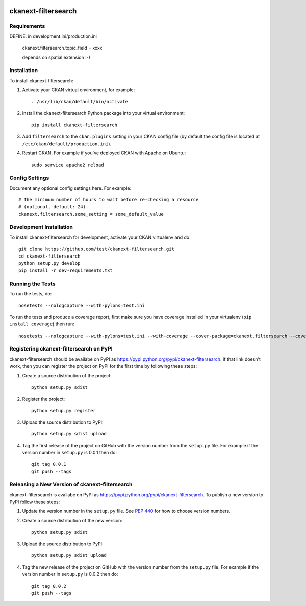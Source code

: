 .. You should enable this project on travis-ci.org and coveralls.io to make
   these badges work. The necessary Travis and Coverage config files have been
   generated for you.

.. image:: https://travis-ci.org/test/ckanext-filtersearch.svg?branch=master
    :target: https://travis-ci.org/test/ckanext-filtersearch

.. image:: https://coveralls.io/repos/test/ckanext-filtersearch/badge.svg
  :target: https://coveralls.io/r/test/ckanext-filtersearch

.. image:: https://pypip.in/download/ckanext-filtersearch/badge.svg
    :target: https://pypi.python.org/pypi//ckanext-filtersearch/
    :alt: Downloads

.. image:: https://pypip.in/version/ckanext-filtersearch/badge.svg
    :target: https://pypi.python.org/pypi/ckanext-filtersearch/
    :alt: Latest Version

.. image:: https://pypip.in/py_versions/ckanext-filtersearch/badge.svg
    :target: https://pypi.python.org/pypi/ckanext-filtersearch/
    :alt: Supported Python versions

.. image:: https://pypip.in/status/ckanext-filtersearch/badge.svg
    :target: https://pypi.python.org/pypi/ckanext-filtersearch/
    :alt: Development Status

.. image:: https://pypip.in/license/ckanext-filtersearch/badge.svg
    :target: https://pypi.python.org/pypi/ckanext-filtersearch/
    :alt: License

=============
ckanext-filtersearch
=============

.. Put a description of your extension here:
   What does it do? What features does it have?
   Consider including some screenshots or embedding a video!


------------
Requirements
------------

DEFINE: in development.ini/production.ini

 ckanext.filtersearch.topic_field = xxxx

 depends on spatial extension :-)




------------
Installation
------------

.. Add any additional install steps to the list below.
   For example installing any non-Python dependencies or adding any required
   config settings.

To install ckanext-filtersearch:

1. Activate your CKAN virtual environment, for example::

     . /usr/lib/ckan/default/bin/activate

2. Install the ckanext-filtersearch Python package into your virtual environment::

     pip install ckanext-filtersearch

3. Add ``filtersearch`` to the ``ckan.plugins`` setting in your CKAN
   config file (by default the config file is located at
   ``/etc/ckan/default/production.ini``).

4. Restart CKAN. For example if you've deployed CKAN with Apache on Ubuntu::

     sudo service apache2 reload


---------------
Config Settings
---------------

Document any optional config settings here. For example::

    # The minimum number of hours to wait before re-checking a resource
    # (optional, default: 24).
    ckanext.filtersearch.some_setting = some_default_value


------------------------
Development Installation
------------------------

To install ckanext-filtersearch for development, activate your CKAN virtualenv and
do::

    git clone https://github.com/test/ckanext-filtersearch.git
    cd ckanext-filtersearch
    python setup.py develop
    pip install -r dev-requirements.txt


-----------------
Running the Tests
-----------------

To run the tests, do::

    nosetests --nologcapture --with-pylons=test.ini

To run the tests and produce a coverage report, first make sure you have
coverage installed in your virtualenv (``pip install coverage``) then run::

    nosetests --nologcapture --with-pylons=test.ini --with-coverage --cover-package=ckanext.filtersearch --cover-inclusive --cover-erase --cover-tests


---------------------------------
Registering ckanext-filtersearch on PyPI
---------------------------------

ckanext-filtersearch should be availabe on PyPI as
https://pypi.python.org/pypi/ckanext-filtersearch. If that link doesn't work, then
you can register the project on PyPI for the first time by following these
steps:

1. Create a source distribution of the project::

     python setup.py sdist

2. Register the project::

     python setup.py register

3. Upload the source distribution to PyPI::

     python setup.py sdist upload

4. Tag the first release of the project on GitHub with the version number from
   the ``setup.py`` file. For example if the version number in ``setup.py`` is
   0.0.1 then do::

       git tag 0.0.1
       git push --tags


----------------------------------------
Releasing a New Version of ckanext-filtersearch
----------------------------------------

ckanext-filtersearch is availabe on PyPI as https://pypi.python.org/pypi/ckanext-filtersearch.
To publish a new version to PyPI follow these steps:

1. Update the version number in the ``setup.py`` file.
   See `PEP 440 <http://legacy.python.org/dev/peps/pep-0440/#public-version-identifiers>`_
   for how to choose version numbers.

2. Create a source distribution of the new version::

     python setup.py sdist

3. Upload the source distribution to PyPI::

     python setup.py sdist upload

4. Tag the new release of the project on GitHub with the version number from
   the ``setup.py`` file. For example if the version number in ``setup.py`` is
   0.0.2 then do::

       git tag 0.0.2
       git push --tags

